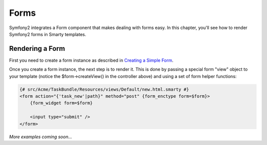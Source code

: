 .. _ch_forms:

*****
Forms
*****

Symfony2 integrates a Form component that makes dealing with forms easy. In this chapter, you'll see how to render Symfony2 forms in Smarty templates.

Rendering a Form
----------------

First you need to create a form instance as described in `Creating a Simple Form <http://symfony.com/doc/current/book/forms.html#creating-a-simple-form>`_.

.. code-block:: php
    :emphasize-lines: 23

    // src/Acme/TaskBundle/Controller/DefaultController.php
    namespace Acme\TaskBundle\Controller;

    use Symfony\Bundle\FrameworkBundle\Controller\Controller;
    use Acme\TaskBundle\Entity\Task;
    use Symfony\Component\HttpFoundation\Request;

    class DefaultController extends Controller
    {
        public function newAction(Request $request)
        {
            // create a task and give it some dummy data for this example
            $task = new Task();
            $task->setTask('Write a blog post');
            $task->setDueDate(new \DateTime('tomorrow'));

            $form = $this->createFormBuilder($task)
                ->add('task', 'text')
                ->add('dueDate', 'date')
                ->getForm();

            return $this->render('AcmeTaskBundle:Default:new.html.twig', array(
                'form' => $form->createView(),
            ));
        }
    }

Once you create a form instance, the next step is to render it. This is done by passing a special form "view" object to your template (notice the $form->createView() in the controller above) and using a set of form helper functions:

.. code-block:: html+smarty

    {# src/Acme/TaskBundle/Resources/views/Default/new.html.smarty #}
    <form action="{'task_new'|path}" method="post" {form_enctype form=$form}>
        {form_widget form=$form}

        <input type="submit" />
    </form>

*More examples coming soon...*
